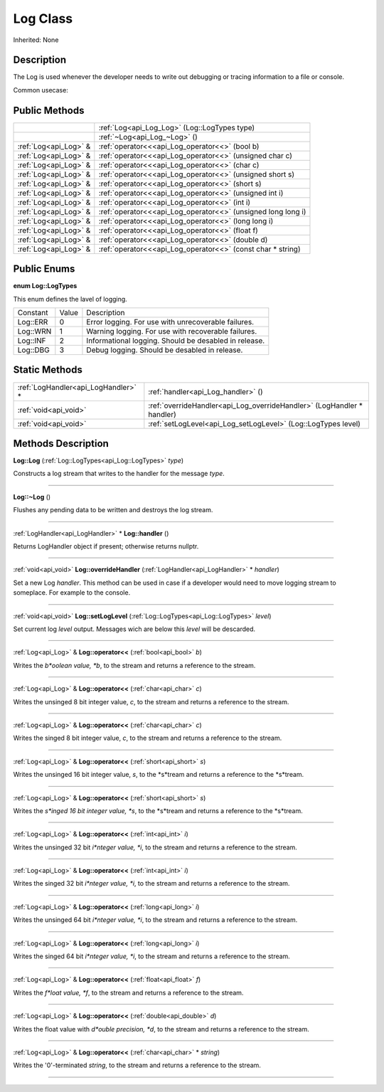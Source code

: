 .. _api_Log:
Log Class
================

Inherited: None

.. _api_Log_description:
Description
-----------

The Log is used whenever the developer needs to write out debugging or tracing information to a file or console.

Common usecase:



.. _api_Log_public:
Public Methods
--------------

+-----------------------+---------------------------------------------------------------+
|                       | :ref:`Log<api_Log_Log>` (Log::LogTypes  type)                 |
+-----------------------+---------------------------------------------------------------+
|                       | :ref:`~Log<api_Log_~Log>` ()                                  |
+-----------------------+---------------------------------------------------------------+
| :ref:`Log<api_Log>` & | :ref:`operator<<<api_Log_operator<<>` (bool  b)               |
+-----------------------+---------------------------------------------------------------+
| :ref:`Log<api_Log>` & | :ref:`operator<<<api_Log_operator<<>` (unsigned char  c)      |
+-----------------------+---------------------------------------------------------------+
| :ref:`Log<api_Log>` & | :ref:`operator<<<api_Log_operator<<>` (char  c)               |
+-----------------------+---------------------------------------------------------------+
| :ref:`Log<api_Log>` & | :ref:`operator<<<api_Log_operator<<>` (unsigned short  s)     |
+-----------------------+---------------------------------------------------------------+
| :ref:`Log<api_Log>` & | :ref:`operator<<<api_Log_operator<<>` (short  s)              |
+-----------------------+---------------------------------------------------------------+
| :ref:`Log<api_Log>` & | :ref:`operator<<<api_Log_operator<<>` (unsigned int  i)       |
+-----------------------+---------------------------------------------------------------+
| :ref:`Log<api_Log>` & | :ref:`operator<<<api_Log_operator<<>` (int  i)                |
+-----------------------+---------------------------------------------------------------+
| :ref:`Log<api_Log>` & | :ref:`operator<<<api_Log_operator<<>` (unsigned long long  i) |
+-----------------------+---------------------------------------------------------------+
| :ref:`Log<api_Log>` & | :ref:`operator<<<api_Log_operator<<>` (long long  i)          |
+-----------------------+---------------------------------------------------------------+
| :ref:`Log<api_Log>` & | :ref:`operator<<<api_Log_operator<<>` (float  f)              |
+-----------------------+---------------------------------------------------------------+
| :ref:`Log<api_Log>` & | :ref:`operator<<<api_Log_operator<<>` (double  d)             |
+-----------------------+---------------------------------------------------------------+
| :ref:`Log<api_Log>` & | :ref:`operator<<<api_Log_operator<<>` (const char * string)   |
+-----------------------+---------------------------------------------------------------+

.. _api_Log_enums:
Public Enums
--------------

.. _api_Log_LogTypes:
**enum Log::LogTypes**

This enum defines the lavel of logging.

+----------+-------+-------------------------------------------------------+
| Constant | Value | Description                                           |
+----------+-------+-------------------------------------------------------+
| Log::ERR | 0     | Error logging. For use with unrecoverable failures.   |
+----------+-------+-------------------------------------------------------+
| Log::WRN | 1     | Warning logging. For use with recoverable failures.   |
+----------+-------+-------------------------------------------------------+
| Log::INF | 2     | Informational logging. Should be desabled in release. |
+----------+-------+-------------------------------------------------------+
| Log::DBG | 3     | Debug logging. Should be desabled in release.         |
+----------+-------+-------------------------------------------------------+



.. _api_Log_static:
Static Methods
--------------

+-------------------------------------+------------------------------------------------------------------------+
| :ref:`LogHandler<api_LogHandler>` * | :ref:`handler<api_Log_handler>` ()                                     |
+-------------------------------------+------------------------------------------------------------------------+
|               :ref:`void<api_void>` | :ref:`overrideHandler<api_Log_overrideHandler>` (LogHandler * handler) |
+-------------------------------------+------------------------------------------------------------------------+
|               :ref:`void<api_void>` | :ref:`setLogLevel<api_Log_setLogLevel>` (Log::LogTypes  level)         |
+-------------------------------------+------------------------------------------------------------------------+

.. _api_Log_methods:
Methods Description
-------------------

.. _api_Log_Log:

**Log::Log** (:ref:`Log::LogTypes<api_Log::LogTypes>`  *type*)

Constructs a log stream that writes to the handler for the message *type*.

----

.. _api_Log_~Log:

**Log::~Log** ()

Flushes any pending data to be written and destroys the log stream.

----

.. _api_Log_handler:

:ref:`LogHandler<api_LogHandler>` * **Log::handler** ()

Returns LogHandler object if present; otherwise returns nullptr.

----

.. _api_Log_overrideHandler:

:ref:`void<api_void>`  **Log::overrideHandler** (:ref:`LogHandler<api_LogHandler>` * *handler*)

Set a new Log *handler*. This method can be used in case if a developer would need to move logging stream to someplace. For example to the console.

----

.. _api_Log_setLogLevel:

:ref:`void<api_void>`  **Log::setLogLevel** (:ref:`Log::LogTypes<api_Log::LogTypes>`  *level*)

Set current log *level* output. Messages wich are below this *level* will be descarded.

----

.. _api_Log_operator<<:

:ref:`Log<api_Log>` & **Log::operator<<** (:ref:`bool<api_bool>`  *b*)

Writes the *b*oolean value, *b*, to the stream and returns a reference to the stream.

----

.. _api_Log_operator<<:

:ref:`Log<api_Log>` & **Log::operator<<** (:ref:`char<api_char>`  *c*)

Writes the unsinged 8 bit integer value, *c*, to the stream and returns a reference to the stream.

----

.. _api_Log_operator<<:

:ref:`Log<api_Log>` & **Log::operator<<** (:ref:`char<api_char>`  *c*)

Writes the singed 8 bit integer value, *c*, to the stream and returns a reference to the stream.

----

.. _api_Log_operator<<:

:ref:`Log<api_Log>` & **Log::operator<<** (:ref:`short<api_short>`  *s*)

Writes the unsinged 16 bit integer value, *s*, to the *s*tream and returns a reference to the *s*tream.

----

.. _api_Log_operator<<:

:ref:`Log<api_Log>` & **Log::operator<<** (:ref:`short<api_short>`  *s*)

Writes the *s*inged 16 bit integer value, *s*, to the *s*tream and returns a reference to the *s*tream.

----

.. _api_Log_operator<<:

:ref:`Log<api_Log>` & **Log::operator<<** (:ref:`int<api_int>`  *i*)

Writes the unsinged 32 bit *i*nteger value, *i*, to the stream and returns a reference to the stream.

----

.. _api_Log_operator<<:

:ref:`Log<api_Log>` & **Log::operator<<** (:ref:`int<api_int>`  *i*)

Writes the singed 32 bit *i*nteger value, *i*, to the stream and returns a reference to the stream.

----

.. _api_Log_operator<<:

:ref:`Log<api_Log>` & **Log::operator<<** (:ref:`long<api_long>`  *i*)

Writes the unsinged 64 bit *i*nteger value, *i*, to the stream and returns a reference to the stream.

----

.. _api_Log_operator<<:

:ref:`Log<api_Log>` & **Log::operator<<** (:ref:`long<api_long>`  *i*)

Writes the singed 64 bit *i*nteger value, *i*, to the stream and returns a reference to the stream.

----

.. _api_Log_operator<<:

:ref:`Log<api_Log>` & **Log::operator<<** (:ref:`float<api_float>`  *f*)

Writes the *f*loat value, *f*, to the stream and returns a reference to the stream.

----

.. _api_Log_operator<<:

:ref:`Log<api_Log>` & **Log::operator<<** (:ref:`double<api_double>`  *d*)

Writes the float value with *d*ouble precision, *d*, to the stream and returns a reference to the stream.

----

.. _api_Log_operator<<:

:ref:`Log<api_Log>` & **Log::operator<<** (:ref:`char<api_char>` * *string*)

Writes the '\0'-terminated *string*, to the stream and returns a reference to the stream.

----


